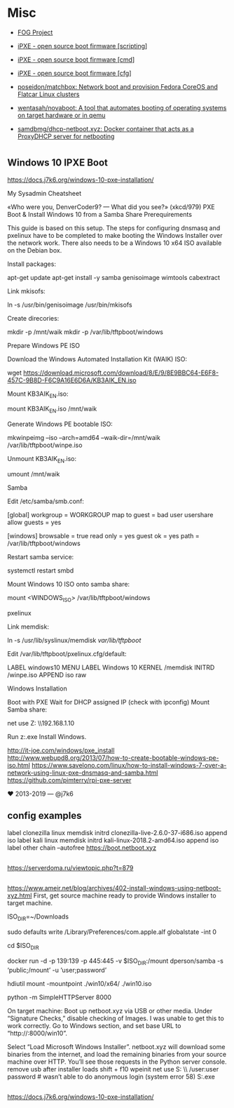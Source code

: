 * Misc
:PROPERTIES:
:ID:       1e10d594-ef08-4dae-8a87-1cdfaf83aa7a
:END:

- [[https://fogproject.org/][FOG Project]]

- [[https://ipxe.org/scripting][iPXE - open source boot firmware [scripting]]]
- [[https://ipxe.org/cmd][iPXE - open source boot firmware [cmd]]]
- [[https://ipxe.org/cfg][iPXE - open source boot firmware [cfg]]]
- [[https://github.com/poseidon/matchbox][poseidon/matchbox: Network boot and provision Fedora CoreOS and Flatcar Linux clusters]]
- [[https://github.com/wentasah/novaboot][wentasah/novaboot: A tool that automates booting of operating systems on target hardware or in qemu]]
- [[https://github.com/samdbmg/dhcp-netboot.xyz][samdbmg/dhcp-netboot.xyz: Docker container that acts as a ProxyDHCP server for netbooting]]

* 

** Windows 10 IPXE Boot

   https://docs.j7k6.org/windows-10-pxe-installation/

My Sysadmin Cheatsheet

«Who were you, DenverCoder9? — What did you see?» (xkcd/979)
PXE Boot & Install Windows 10 from a Samba Share
Prerequirements

This guide is based on this setup. The steps for configuring dnsmasq and pxelinux have to be completed to make booting the Windows Installer over the network work. There also needs to be a Windows 10 x64 ISO available on the Debian box.

    Install packages:

    apt-get update
    apt-get install -y samba genisoimage wimtools cabextract

    Link mkisofs:

    ln -s /usr/bin/genisoimage /usr/bin/mkisofs

    Create direcories:

    mkdir -p /mnt/waik
    mkdir -p /var/lib/tftpboot/windows

Prepare Windows PE ISO

    Download the Windows Automated Installation Kit (WAIK) ISO:

    wget https://download.microsoft.com/download/8/E/9/8E9BBC64-E6F8-457C-9B8D-F6C9A16E6D6A/KB3AIK_EN.iso

    Mount KB3AIK_EN.iso:

    mount KB3AIK_EN.iso /mnt/waik

    Generate Windows PE bootable ISO:

    mkwinpeimg --iso --arch=amd64 --waik-dir=/mnt/waik /var/lib/tftpboot/winpe.iso

    Unmount KB3AIK_EN.iso:

    umount /mnt/waik

Samba

    Edit /etc/samba/smb.conf:

    [global]
      workgroup = WORKGROUP
      map to guest = bad user
      usershare allow guests = yes

    [windows]
      browsable = true
      read only = yes
      guest ok = yes
      path = /var/lib/tftpboot/windows

    Restart samba service:

    systemctl restart smbd

    Mount Windows 10 ISO onto samba share:

    mount <WINDOWS_ISO> /var/lib/tftpboot/windows

pxelinux

    Link memdisk:

    ln -s /usr/lib/syslinux/memdisk /var/lib/tftpboot/

    Edit /var/lib/tftpboot/pxelinux.cfg/default:

    LABEL windows10
    MENU LABEL Windows 10
    KERNEL /memdisk
    INITRD /winpe.iso
    APPEND iso raw

Windows Installation

    Boot with PXE
    Wait for DHCP assigned IP (check with ipconfig)
    Mount Samba share:

    net use Z: \\192.168.1.10\windows

    Run z:\setup.exe
    Install Windows.

    http://it-joe.com/windows/pxe_install
    http://www.webupd8.org/2013/07/how-to-create-bootable-windows-pe-iso.html
    https://www.savelono.com/linux/how-to-install-windows-7-over-a-network-using-linux-pxe-dnsmasq-and-samba.html
    https://github.com/pimterry/rpi-pxe-server

    ♥ 2013-2019 — @j7k6 

** config examples

   label clonezilla
      linux memdisk
      initrd clonezilla-live-2.6.0-37-i686.iso
      append iso
   label kali
         linux memdisk
         initrd kali-linux-2018.2-amd64.iso
         append iso
   label other
         chain --autofree https://boot.netboot.xyz

** 

https://serverdoma.ru/viewtopic.php?t=879

** 

https://www.ameir.net/blog/archives/402-install-windows-using-netboot-xyz.html
First, get source machine ready to provide Windows installer to target machine.

ISO_DIR=~/Downloads

# disable firewall (I’m on macOS; do the equivalent on your OS)
sudo defaults write /Library/Preferences/com.apple.alf globalstate -int 0

cd $ISO_DIR

# launch Samba container to share mounted image
docker run -d -p 139:139 -p 445:445 -v $ISO_DIR:/mount dperson/samba -s ‘public;/mount’ -u ‘user;password’

# mount ISO image locally for use by netboot.xyz
hdiutil mount -mountpoint ./win10/x64/ ./win10.iso

# start local web server
python -m SimpleHTTPServer 8000

On target machine:
Boot up netboot.xyz via USB or other media. Under “Signature Checks,” disable checking of Images. I was unable to get this to work correctly.
Go to Windows section, and set base URL to “http://:8000/win10”.

Select “Load Microsoft Windows Installer”.
netboot.xyz will download some binaries from the internet, and load the remaining binaries from your source machine over HTTP. You’ll see those requests in the Python server console.
remove usb after installer loads
shift + f10
wpeinit
net use S: \\\public\win10 /user:user password # wasn’t able to do anonymous login (system error 58)
S:\x64\sources\setup.exe

** 

https://docs.j7k6.org/windows-10-pxe-installation/
